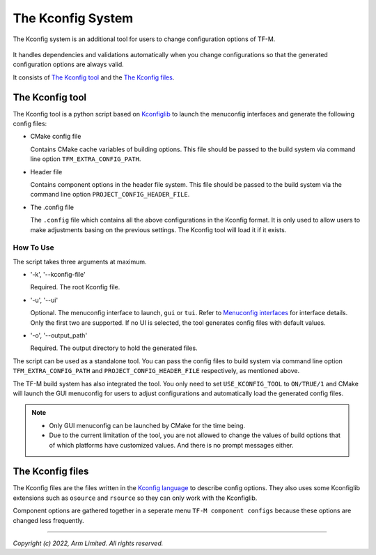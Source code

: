 .. _Kconfig_system:

##################
The Kconfig System
##################
The Kconfig system is an additional tool for users to change configuration options of TF-M.

.. figure:: kconfig_header_file_system.png

It handles dependencies and validations automatically when you change configurations so that the
generated configuration options are always valid.

It consists of `The Kconfig tool`_ and the `The Kconfig files`_.

****************
The Kconfig tool
****************
The Kconfig tool is a python script based on `Kconfiglib <https://github.com/ulfalizer/Kconfiglib>`__
to launch the menuconfig interfaces and generate the following config files:

- CMake config file

  Contains CMake cache variables of building options.
  This file should be passed to the build system via command line option ``TFM_EXTRA_CONFIG_PATH``.

- Header file

  Contains component options in the header file system.
  This file should be passed to the build system via the command line option ``PROJECT_CONFIG_HEADER_FILE``.

- The .config file

  The ``.config`` file which contains all the above configurations in the Kconfig format.
  It is only used to allow users to make adjustments basing on the previous settings.
  The Kconfig tool will load it if it exists.

How To Use
==========
The script takes three arguments at maximum.

- '-k', '--kconfig-file'

  Required. The root Kconfig file.

- '-u', '--ui'

  Optional. The menuconfig interface to launch, ``gui`` or ``tui``.
  Refer to `Menuconfig interfaces <https://github.com/ulfalizer/Kconfiglib#menuconfig-interfaces>`__
  for interface details. Only the first two are supported.
  If no UI is selected, the tool generates config files with default values.

- '-o', '--output_path'

  Required. The output directory to hold the generated files.

The script can be used as a standalone tool.
You can pass the config files to build system via command line option ``TFM_EXTRA_CONFIG_PATH`` and
``PROJECT_CONFIG_HEADER_FILE`` respectively, as mentioned above.

The TF-M build system has also integrated the tool.
You only need to set ``USE_KCONFIG_TOOL`` to ``ON/TRUE/1`` and CMake will launch the GUI menuconfig
for users to adjust configurations and automatically load the generated config files.

.. note::

  - Only GUI menuconfig can be launched by CMake for the time being.
  - Due to the current limitation of the tool, you are not allowed to change the values of build
    options that of which platforms have customized values. And there is no prompt messages either.

*****************
The Kconfig files
*****************
The Kconfig files are the files written in the
`Kconfig language <https://www.kernel.org/doc/html/latest/kbuild/kconfig-language.html#kconfig-language>`__
to describe config options.
They also uses some Kconfiglib extensions such as ``osource`` and ``rsource`` so they can only work
with the Kconfiglib.

Component options are gathered together in a seperate menu ``TF-M component configs`` because these
options are changed less frequently.

--------------

*Copyright (c) 2022, Arm Limited. All rights reserved.*
